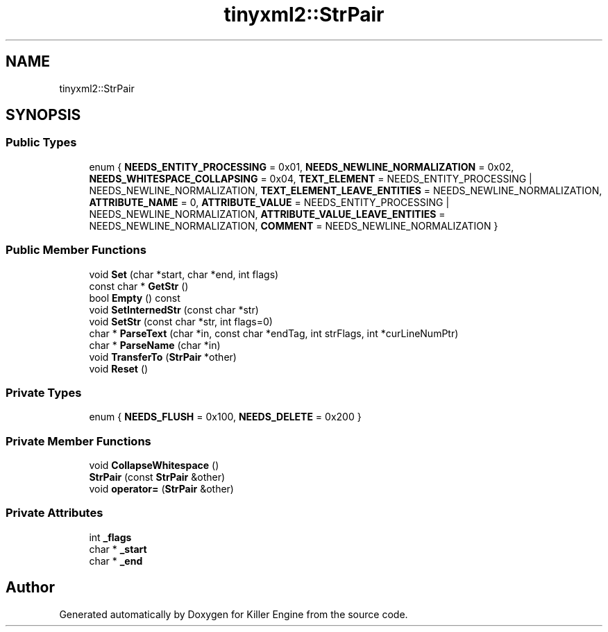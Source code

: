 .TH "tinyxml2::StrPair" 3 "Sat Jul 7 2018" "Killer Engine" \" -*- nroff -*-
.ad l
.nh
.SH NAME
tinyxml2::StrPair
.SH SYNOPSIS
.br
.PP
.SS "Public Types"

.in +1c
.ti -1c
.RI "enum { \fBNEEDS_ENTITY_PROCESSING\fP = 0x01, \fBNEEDS_NEWLINE_NORMALIZATION\fP = 0x02, \fBNEEDS_WHITESPACE_COLLAPSING\fP = 0x04, \fBTEXT_ELEMENT\fP = NEEDS_ENTITY_PROCESSING | NEEDS_NEWLINE_NORMALIZATION, \fBTEXT_ELEMENT_LEAVE_ENTITIES\fP = NEEDS_NEWLINE_NORMALIZATION, \fBATTRIBUTE_NAME\fP = 0, \fBATTRIBUTE_VALUE\fP = NEEDS_ENTITY_PROCESSING | NEEDS_NEWLINE_NORMALIZATION, \fBATTRIBUTE_VALUE_LEAVE_ENTITIES\fP = NEEDS_NEWLINE_NORMALIZATION, \fBCOMMENT\fP = NEEDS_NEWLINE_NORMALIZATION }"
.br
.in -1c
.SS "Public Member Functions"

.in +1c
.ti -1c
.RI "void \fBSet\fP (char *start, char *end, int flags)"
.br
.ti -1c
.RI "const char * \fBGetStr\fP ()"
.br
.ti -1c
.RI "bool \fBEmpty\fP () const"
.br
.ti -1c
.RI "void \fBSetInternedStr\fP (const char *str)"
.br
.ti -1c
.RI "void \fBSetStr\fP (const char *str, int flags=0)"
.br
.ti -1c
.RI "char * \fBParseText\fP (char *in, const char *endTag, int strFlags, int *curLineNumPtr)"
.br
.ti -1c
.RI "char * \fBParseName\fP (char *in)"
.br
.ti -1c
.RI "void \fBTransferTo\fP (\fBStrPair\fP *other)"
.br
.ti -1c
.RI "void \fBReset\fP ()"
.br
.in -1c
.SS "Private Types"

.in +1c
.ti -1c
.RI "enum { \fBNEEDS_FLUSH\fP = 0x100, \fBNEEDS_DELETE\fP = 0x200 }"
.br
.in -1c
.SS "Private Member Functions"

.in +1c
.ti -1c
.RI "void \fBCollapseWhitespace\fP ()"
.br
.ti -1c
.RI "\fBStrPair\fP (const \fBStrPair\fP &other)"
.br
.ti -1c
.RI "void \fBoperator=\fP (\fBStrPair\fP &other)"
.br
.in -1c
.SS "Private Attributes"

.in +1c
.ti -1c
.RI "int \fB_flags\fP"
.br
.ti -1c
.RI "char * \fB_start\fP"
.br
.ti -1c
.RI "char * \fB_end\fP"
.br
.in -1c

.SH "Author"
.PP 
Generated automatically by Doxygen for Killer Engine from the source code\&.
